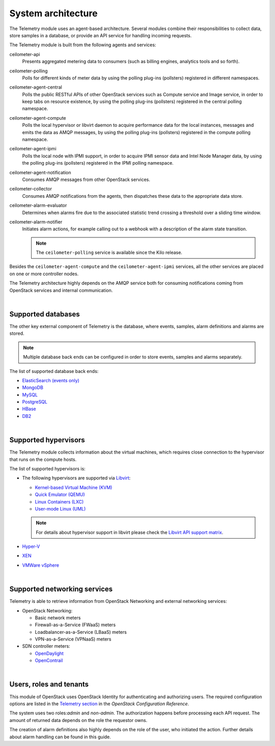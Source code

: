 .. _telemetry-system-architecture:

===================
System architecture
===================

The Telemetry module uses an agent-based architecture. Several modules
combine their responsibilities to collect data, store samples in a
database, or provide an API service for handling incoming requests.

The Telemetry module is built from the following agents and services:

ceilometer-api
    Presents aggregated metering data to consumers (such as billing
    engines, analytics tools and so forth).

ceilometer-polling
    Polls for different kinds of meter data by using the polling
    plug-ins (pollsters) registered in different namespaces.

ceilometer-agent-central
    Polls the public RESTful APIs of other OpenStack services such as
    Compute service and Image service, in order to keep tabs on resource
    existence, by using the polling plug-ins (pollsters) registered in
    the central polling namespace.

ceilometer-agent-compute
    Polls the local hypervisor or libvirt daemon to acquire performance
    data for the local instances, messages and emits the data as AMQP
    messages, by using the polling plug-ins (pollsters) registered in
    the compute polling namespace.

ceilometer-agent-ipmi
    Polls the local node with IPMI support, in order to acquire IPMI
    sensor data and Intel Node Manager data, by using the polling
    plug-ins (pollsters) registered in the IPMI polling namespace.

ceilometer-agent-notification
    Consumes AMQP messages from other OpenStack services.

ceilometer-collector
    Consumes AMQP notifications from the agents, then dispatches these
    data to the appropriate data store.

ceilometer-alarm-evaluator
    Determines when alarms fire due to the associated statistic trend
    crossing a threshold over a sliding time window.

ceilometer-alarm-notifier
    Initiates alarm actions, for example calling out to a webhook with a
    description of the alarm state transition.

    .. note::

       The ``ceilometer-polling`` service is available since the Kilo release.

Besides the ``ceilometer-agent-compute`` and the ``ceilometer-agent-ipmi``
services, all the other services are placed on one or more controller
nodes.

The Telemetry architecture highly depends on the AMQP service both for
consuming notifications coming from OpenStack services and internal
communication.

|

.. _telemetry-supported-databases:

Supported databases
~~~~~~~~~~~~~~~~~~~

The other key external component of Telemetry is the database, where
events, samples, alarm definitions and alarms are stored.

.. note::

   Multiple database back ends can be configured in order to store
   events, samples and alarms separately.

The list of supported database back ends:

-  `ElasticSearch (events only) <http://www.elasticsearch.org/>`__

-  `MongoDB <http://www.mongodb.org/>`__

-  `MySQL <http://www.mysql.com/>`__

-  `PostgreSQL <http://www.postgresql.org/>`__

-  `HBase <http://hbase.apache.org/>`__

-  `DB2 <http://www-01.ibm.com/software/data/db2/>`__

|

.. _telemetry-supported-hypervisors:

Supported hypervisors
~~~~~~~~~~~~~~~~~~~~~

The Telemetry module collects information about the virtual machines,
which requires close connection to the hypervisor that runs on the
compute hosts.

The list of supported hypervisors is:

-  The following hypervisors are supported via
   `Libvirt <http://libvirt.org/>`__:

   -  `Kernel-based Virtual Machine
      (KVM) <http://www.linux-kvm.org/page/Main_Page>`__

   -  `Quick Emulator (QEMU) <http://wiki.qemu.org/Main_Page>`__

   -  `Linux Containers (LXC) <https://linuxcontainers.org/>`__

   -  `User-mode Linux
      (UML) <http://user-mode-linux.sourceforge.net/>`__

   .. note::

      For details about hypervisor support in libvirt please check the
      `Libvirt API support matrix <http://libvirt.org/hvsupport.html>`__.

-  `Hyper-V <http://www.microsoft.com/en-us/server-cloud/hyper-v-server/default.aspx>`__

-  `XEN <http://www.xenproject.org/help/documentation.html>`__

-  `VMWare
   vSphere <http://www.vmware.com/products/vsphere-hypervisor/support.html>`__

|

Supported networking services
~~~~~~~~~~~~~~~~~~~~~~~~~~~~~

Telemetry is able to retrieve information from OpenStack Networking and
external networking services:

-  OpenStack Networking:

   -  Basic network meters

   -  Firewall-as-a-Service (FWaaS) meters

   -  Loadbalancer-as-a-Service (LBaaS) meters

   -  VPN-as-a-Service (VPNaaS) meters

-  SDN controller meters:

   -  `OpenDaylight <http://www.opendaylight.org/software>`__

   -  `OpenContrail <http://opencontrail.org/>`__

|

.. _telemetry-users-roles-tenants:

Users, roles and tenants
~~~~~~~~~~~~~~~~~~~~~~~~

This module of OpenStack uses OpenStack Identity for authenticating and
authorizing users. The required configuration options are listed in the
`Telemetry
section <http://docs.openstack.org/kilo/config-reference/content/ch_configuring-openstack-telemetry.html>`__
in the *OpenStack Configuration Reference*.

The system uses two roles:`admin` and `non-admin`. The authorization happens
before processing each API request. The amount of returned data depends on the
role the requestor owns.

The creation of alarm definitions also highly depends on the role of the
user, who initiated the action. Further details about alarm handling can
be found in this guide.

.. TODO: (karenb) Add reference to telemetry-alarms.
